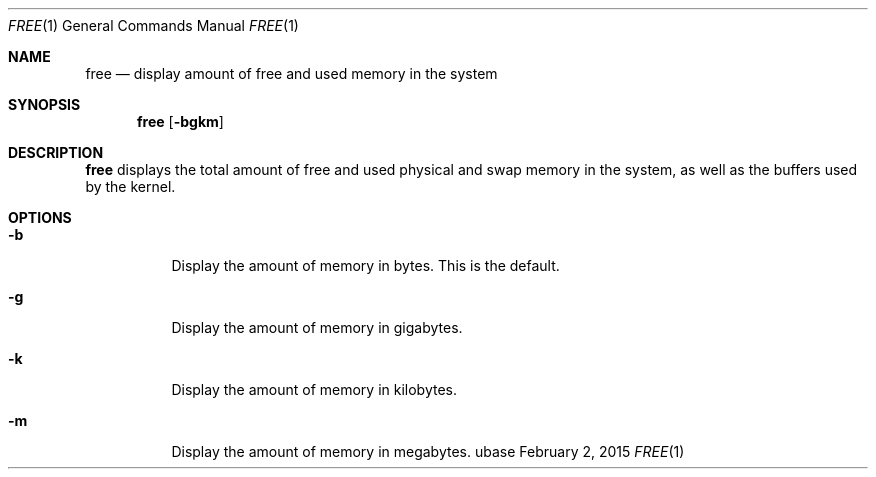 .Dd February 2, 2015
.Dt FREE 1
.Os ubase
.Sh NAME
.Nm free
.Nd display amount of free and used memory in the system
.Sh SYNOPSIS
.Nm
.Op Fl bgkm
.Sh DESCRIPTION
.Nm
displays the total amount of free and used physical and swap memory in the
system, as well as the buffers used by the kernel.
.Sh OPTIONS
.Bl -tag -width Ds
.It Fl b
Display the amount of memory in bytes. This is the default.
.It Fl g
Display the amount of memory in gigabytes.
.It Fl k
Display the amount of memory in kilobytes.
.It Fl m
Display the amount of memory in megabytes.
.El